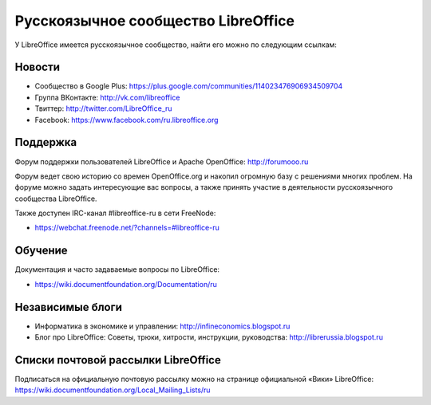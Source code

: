 Русскоязычное сообщество LibreOffice
====================================

У LibreOffice имеется русскоязычное сообщество, найти его можно по следующим ссылкам:

Новости
-------

* Сообщество в Google Plus: https://plus.google.com/communities/114023476906934509704
* Группа ВКонтакте: http://vk.com/libreoffice
* Твиттер: http://twitter.com/LibreOffice_ru
* Facebook: https://www.facebook.com/ru.libreoffice.org

Поддержка
---------

Форум поддержки пользователей LibreOffice и Apache OpenOffice:
http://forumooo.ru

Форум ведет свою историю со времен OpenOffice.org и накопил огромную базу с решениями многих проблем. На форуме можно задать интересующие вас вопросы, а также принять участие в деятельности русскоязычного сообщества LibreOffice.

Также доступен IRC-канал #libreoffice-ru в сети FreeNode:

* https://webchat.freenode.net/?channels=#libreoffice-ru

Обучение
--------

Документация и часто задаваемые вопросы по LibreOffice:

* https://wiki.documentfoundation.org/Documentation/ru

Независимые блоги
-----------------

* Информатика в экономике и управлении: http://infineconomics.blogspot.ru
* Блог про LibreOffice: Советы, трюки, хитрости, инструкции, руководства: http://librerussia.blogspot.ru


Списки почтовой рассылки LibreOffice
------------------------------------

Подписаться на официальную почтовую рассылку можно на странице официальной «Вики» LibreOffice:
https://wiki.documentfoundation.org/Local_Mailing_Lists/ru